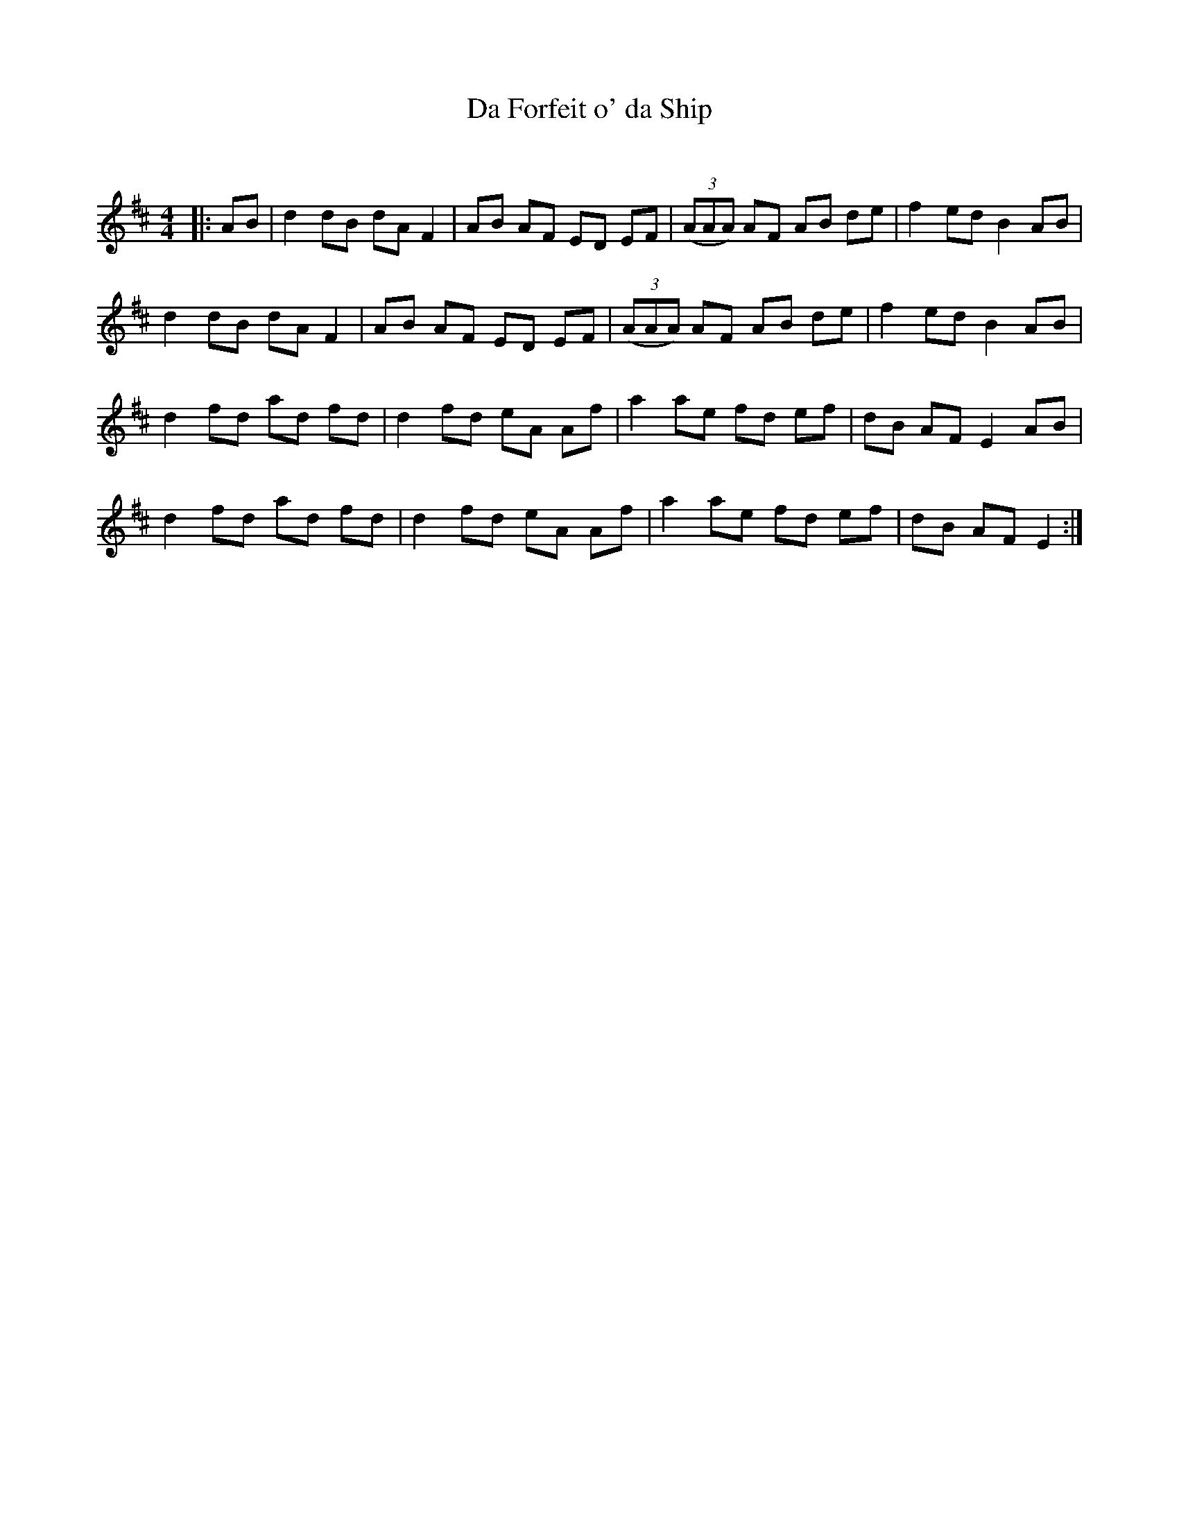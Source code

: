 X:1
T: Da Forfeit o' da Ship
C:
R:Reel
Q: 232
K:D
M:4/4
L:1/8
|:AB|d2 dB dA F2|AB AF ED EF|((3AAA) AF AB de|f2 ed B2 AB|
d2 dB dA F2|AB AF ED EF|((3AAA) AF AB de|f2 ed B2 AB|
d2 fd ad fd|d2 fd eA Af|a2 ae fd ef|dB AF E2 AB|
d2 fd ad fd|d2 fd eA Af|a2 ae fd ef|dB AF E2:|
